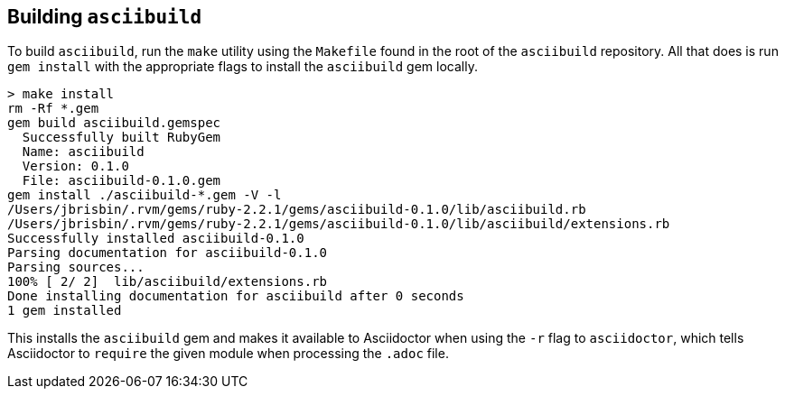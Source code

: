 == Building `asciibuild`

To build `asciibuild`, run the `make` utility using the `Makefile` found in the root of the `asciibuild` repository. All that does is run `gem install` with the appropriate flags to install the `asciibuild` gem locally.

----
> make install
rm -Rf *.gem
gem build asciibuild.gemspec
  Successfully built RubyGem
  Name: asciibuild
  Version: 0.1.0
  File: asciibuild-0.1.0.gem
gem install ./asciibuild-*.gem -V -l
/Users/jbrisbin/.rvm/gems/ruby-2.2.1/gems/asciibuild-0.1.0/lib/asciibuild.rb
/Users/jbrisbin/.rvm/gems/ruby-2.2.1/gems/asciibuild-0.1.0/lib/asciibuild/extensions.rb
Successfully installed asciibuild-0.1.0
Parsing documentation for asciibuild-0.1.0
Parsing sources...
100% [ 2/ 2]  lib/asciibuild/extensions.rb
Done installing documentation for asciibuild after 0 seconds
1 gem installed
----

This installs the `asciibuild` gem and makes it available to Asciidoctor when using the `-r` flag to `asciidoctor`, which tells Asciidoctor to `require` the given module when processing the `.adoc` file.
